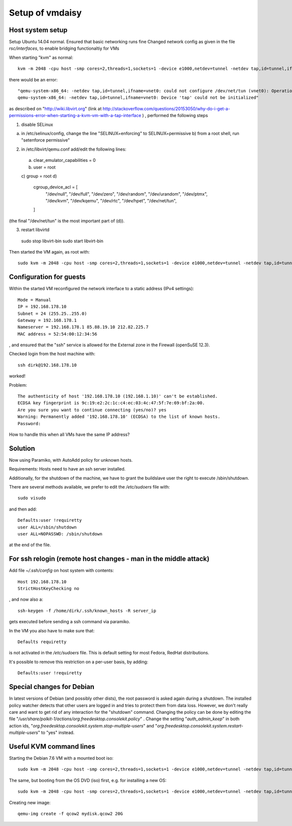 ================
Setup of vmdaisy
================

Host system setup
=================

Setup Ubuntu 14.04 normal.
Ensured that basic networking runs fine
Changed network config as given in the file `rsc/interfaces`, to enable bridging functionaltiy for VMs

When starting "kvm" as normal::

    kvm -m 2048 -cpu host -smp cores=2,threads=1,sockets=1 -device e1000,netdev=tunnel -netdev tap,id=tunnel,ifname=vnet0 -hda susetry.qcow2

there would be an error::

    "qemu-system-x86_64: -netdev tap,id=tunnel,ifname=vnet0: could not configure /dev/net/tun (vnet0): Operation not permitted
    qemu-system-x86_64: -netdev tap,id=tunnel,ifname=vnet0: Device 'tap' could not be initialized"

as described on "http://wiki.libvirt.org" (link at http://stackoverflow.com/questions/20153050/why-do-i-get-a-permissions-error-when-starting-a-kvm-vm-with-a-tap-interface ) , performed the following steps


1) disable SELinux

a) in /etc/selinux/config, change the line "SELINUX=enforcing" to SELINUX=permissive b) from a root shell, run "setenforce permissive"

2) in /etc/libvirt/qemu.conf add/edit the following lines:

 a) clear_emulator_capabilities = 0
 b) user = root
 c) group = root
 d)
    cgroup_device_acl = [
        "/dev/null", "/dev/full", "/dev/zero",
        "/dev/random", "/dev/urandom",
        "/dev/ptmx", "/dev/kvm", "/dev/kqemu",
        "/dev/rtc", "/dev/hpet", "/dev/net/tun",
    ]

(the final "/dev/net/tun" is the most important part of (d)).

3) restart libvirtd 

  sudo stop libvirt-bin
  sudo start libvirt-bin




Then started the VM again, as root with::

    sudo kvm -m 2048 -cpu host -smp cores=2,threads=1,sockets=1 -device e1000,netdev=tunnel -netdev tap,id=tunnel,ifname=vnet0 -hda susetry.qcow2

Configuration for guests
========================

Within the started VM reconfigured the network interface to a static
address (IPv4 settings)::

    Mode = Manual
    IP = 192.168.178.10
    Subnet = 24 (255.25..255.0)
    Gateway = 192.168.178.1
    Nameserver = 192.168.178.1 85.88.19.10 212.82.225.7    
    MAC address = 52:54:00:12:34:56

, and ensured that the "ssh" service is allowed for the External zone in the Firewall (openSuSE 12.3). 

Checked login from the host machine with::

    ssh dirk@192.168.178.10

worked!


Problem::

    The authenticity of host '192.168.178.10 (192.168.1.10)' can't be established.
    ECDSA key fingerprint is 9c:19:e2:2c:1c:c4:ec:03:4c:47:5f:7e:69:bf:2a:00.
    Are you sure you want to continue connecting (yes/no)? yes
    Warning: Permanently added '192.168.178.10' (ECDSA) to the list of known hosts.
    Password: 

How to handle this when all VMs have the same IP address?


Solution
========

Now using Paramiko, with AutoAdd policy for unknown hosts.

Requirements: Hosts need to have an ssh server installed.

Additionally, for the shutdown of the machine, we have to grant the buildslave user the right to execute /sbin/shutdown.

There are several methods available, we prefer to edit the `/etc/sudoers` file with::

    sudo visudo

and then add::

    Defaults:user !requiretty
    user ALL=/sbin/shutdown
    user ALL=NOPASSWD: /sbin/shutdown

at the end of the file.


For ssh relogin (remote host changes - man in the middle attack)
================================================================

Add file `~/.ssh/config` on host system with contents::

    Host 192.168.178.10
    StrictHostKeyChecking no

, and now also a::

    ssh-keygen -f /home/dirk/.ssh/known_hosts -R server_ip

gets executed before sending a ssh command via paramiko.


In the VM you also have to make sure that::

    Defaults requiretty

is not activated in the `/etc/sudoers` file. This is default setting for
most Fedora, RedHat distributions.

It's possible to remove this restriction on a per-user basis, by
adding::

    Defaults:user !requiretty

Special changes for Debian
==========================

In latest versions of Debian (and possibly other dists), the root password is asked again during a shutdown. The installed policy watcher detects that other users are logged in and tries to protect them from data loss.
However, we don't really care and want to get rid of any interaction for the
"shutdown" command. Changing the policy can be done by editing the file
"`/usr/share/polkit-1/actions/org.freedesktop.consolekit.policy`" . Change the
setting "`auth_admin_keep`" in both action ids, "`org.freedesktop.consolekit.system.stop-multiple-users`" 
and "`org.freedesktop.consolekit.system.restart-multiple-users`" to "yes" instead.
 

Useful KVM command lines
========================

Starting the Debian 7.6 VM with a mounted boot iso::

    sudo kvm -m 2048 -cpu host -smp cores=2,threads=1,sockets=1 -device e1000,netdev=tunnel -netdev tap,id=tunnel,ifname=vnet0 -hda /home/dirk/kvm/debiantry.qcow2 -cdrom /home/dirk/kvm/isos/debian-7.6.0-i386-DVD-1.iso

The same, but booting from the OS DVD (iso) first, e.g. for installing a new OS::

    sudo kvm -m 2048 -cpu host -smp cores=2,threads=1,sockets=1 -device e1000,netdev=tunnel -netdev tap,id=tunnel,ifname=vnet0 -hda /home/dirk/kvm/debiantry.qcow2 -cdrom /home/dirk/kvm/isos/debian-7.6.0-i386-DVD-1.iso -boot d


Creating new image::

    qemu-img create -f qcow2 mydisk.qcow2 20G

